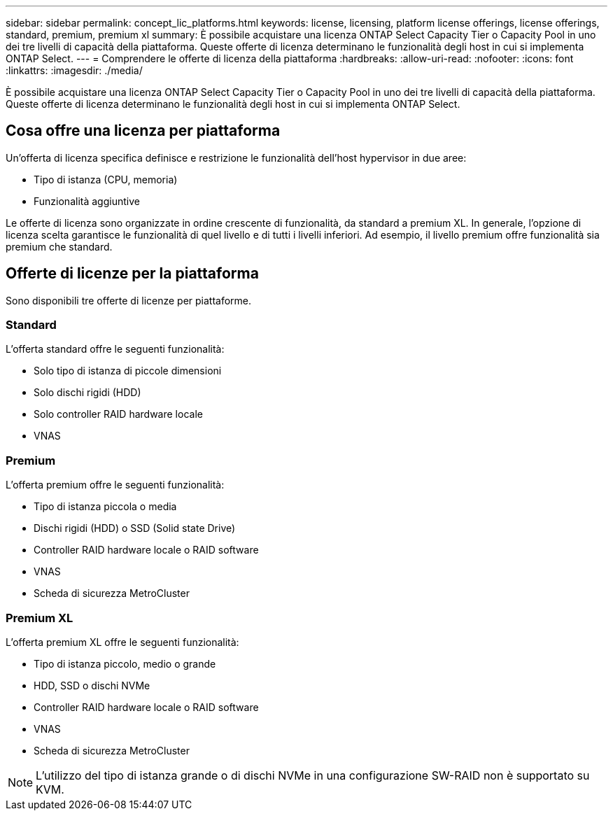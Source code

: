 ---
sidebar: sidebar 
permalink: concept_lic_platforms.html 
keywords: license, licensing, platform license offerings, license offerings, standard, premium, premium xl 
summary: È possibile acquistare una licenza ONTAP Select Capacity Tier o Capacity Pool in uno dei tre livelli di capacità della piattaforma. Queste offerte di licenza determinano le funzionalità degli host in cui si implementa ONTAP Select. 
---
= Comprendere le offerte di licenza della piattaforma
:hardbreaks:
:allow-uri-read: 
:nofooter: 
:icons: font
:linkattrs: 
:imagesdir: ./media/


[role="lead"]
È possibile acquistare una licenza ONTAP Select Capacity Tier o Capacity Pool in uno dei tre livelli di capacità della piattaforma. Queste offerte di licenza determinano le funzionalità degli host in cui si implementa ONTAP Select.



== Cosa offre una licenza per piattaforma

Un'offerta di licenza specifica definisce e restrizione le funzionalità dell'host hypervisor in due aree:

* Tipo di istanza (CPU, memoria)
* Funzionalità aggiuntive


Le offerte di licenza sono organizzate in ordine crescente di funzionalità, da standard a premium XL. In generale, l'opzione di licenza scelta garantisce le funzionalità di quel livello e di tutti i livelli inferiori. Ad esempio, il livello premium offre funzionalità sia premium che standard.



== Offerte di licenze per la piattaforma

Sono disponibili tre offerte di licenze per piattaforme.



=== Standard

L'offerta standard offre le seguenti funzionalità:

* Solo tipo di istanza di piccole dimensioni
* Solo dischi rigidi (HDD)
* Solo controller RAID hardware locale
* VNAS




=== Premium

L'offerta premium offre le seguenti funzionalità:

* Tipo di istanza piccola o media
* Dischi rigidi (HDD) o SSD (Solid state Drive)
* Controller RAID hardware locale o RAID software
* VNAS
* Scheda di sicurezza MetroCluster




=== Premium XL

L'offerta premium XL offre le seguenti funzionalità:

* Tipo di istanza piccolo, medio o grande
* HDD, SSD o dischi NVMe
* Controller RAID hardware locale o RAID software
* VNAS
* Scheda di sicurezza MetroCluster



NOTE: L'utilizzo del tipo di istanza grande o di dischi NVMe in una configurazione SW-RAID non è supportato su KVM.
